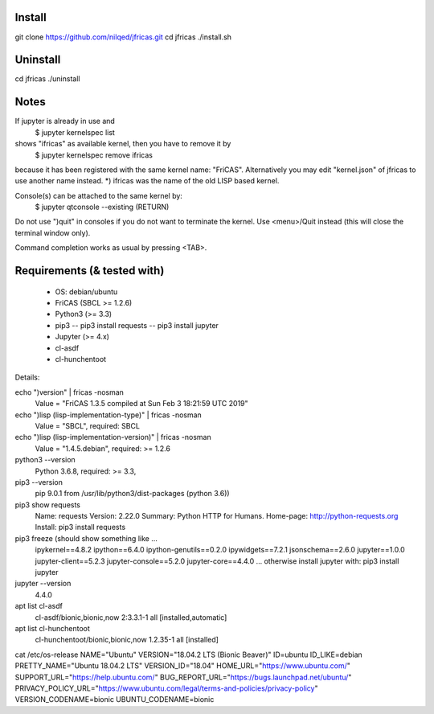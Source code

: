 Install
-------
git clone https://github.com/nilqed/jfricas.git
cd jfricas 
./install.sh


Uninstall
---------
cd jfricas
./uninstall


Notes
-----
If jupyter is already in use and 
	$ jupyter kernelspec list
shows "ifricas" as available kernel, then you have to remove it by
	$ jupyter kernelspec remove ifricas
because it has been registered with the same kernel name: "FriCAS".
Alternatively you may edit "kernel.json" of jfricas to use another name instead.
*) ifricas was the name of the old LISP based kernel.

Console(s) can be attached to the same kernel by:
	$ jupyter qtconsole --existing (RETURN)
Do not use ")quit" in consoles if you do not want to terminate the kernel. 
Use <menu>/Quit instead (this will close the terminal window only).

Command completion works as usual by pressing <TAB>. 


Requirements (& tested with)
----------------------------

 * OS: debian/ubuntu
 * FriCAS (SBCL >= 1.2.6)
 * Python3 (>= 3.3)
 * pip3 
   -- pip3 install requests
   -- pip3 install jupyter
 * Jupyter (>= 4.x) 
 * cl-asdf
 * cl-hunchentoot


Details:

echo ")version" | fricas -nosman 
    Value = "FriCAS 1.3.5 compiled at Sun Feb  3 18:21:59 UTC 2019"

echo ")lisp (lisp-implementation-type)" | fricas -nosman
    Value = "SBCL", required: SBCL

echo ")lisp (lisp-implementation-version)" | fricas -nosman
    Value = "1.4.5.debian", required: >= 1.2.6

python3 --version 
    Python 3.6.8, required: >= 3.3,

pip3 --version 
    pip 9.0.1 from /usr/lib/python3/dist-packages (python 3.6))
    
pip3 show requests
     Name: requests
     Version: 2.22.0
     Summary: Python HTTP for Humans.
     Home-page: http://python-requests.org
     Install: pip3 install requests

pip3 freeze (should show something like ...
	ipykernel==4.8.2
	ipython==6.4.0
	ipython-genutils==0.2.0
	ipywidgets==7.2.1
	jsonschema==2.6.0
	jupyter==1.0.0
	jupyter-client==5.2.3
	jupyter-console==5.2.0
	jupyter-core==4.4.0
        ...
        otherwise install jupyter with:
        pip3 install jupyter

jupyter --version 
    4.4.0

apt list cl-asdf
  cl-asdf/bionic,bionic,now 2:3.3.1-1 all [installed,automatic]

apt list cl-hunchentoot
  cl-hunchentoot/bionic,bionic,now 1.2.35-1 all [installed]


cat /etc/os-release 
NAME="Ubuntu"
VERSION="18.04.2 LTS (Bionic Beaver)"
ID=ubuntu
ID_LIKE=debian
PRETTY_NAME="Ubuntu 18.04.2 LTS"
VERSION_ID="18.04"
HOME_URL="https://www.ubuntu.com/"
SUPPORT_URL="https://help.ubuntu.com/"
BUG_REPORT_URL="https://bugs.launchpad.net/ubuntu/"
PRIVACY_POLICY_URL="https://www.ubuntu.com/legal/terms-and-policies/privacy-policy"
VERSION_CODENAME=bionic
UBUNTU_CODENAME=bionic


